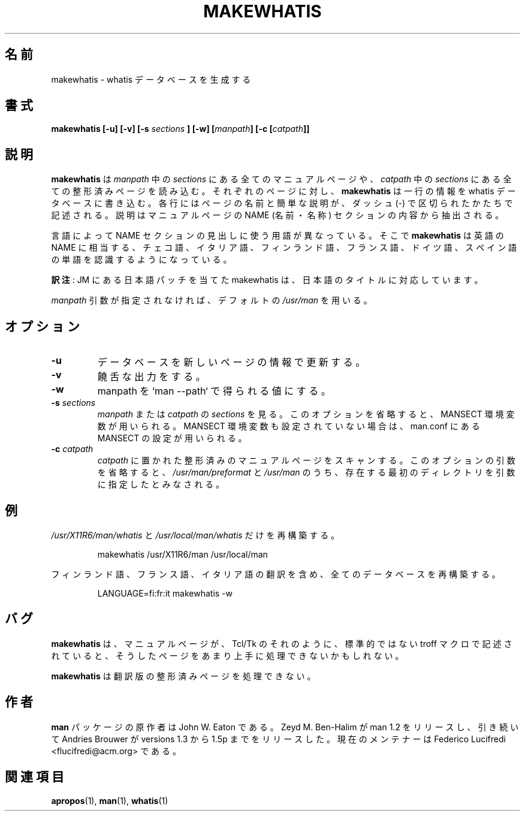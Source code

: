 .\"
.\" Generated automatically from makewhatis.8.in by the
.\" configure script.
.\"
.\" Copyright (c) 1999 Ottavio G. Rizzo <rizzo@pluto.linux.it>
.\"
.\" This is free documentation; you can redistribute it and/or
.\" modify it under the terms of the GNU General Public License as
.\" published by the Free Software Foundation; either version 2 of
.\" the License, or (at your option) any later version.
.\"
.\" The GNU General Public License's references to "object code"
.\" and "executables" are to be interpreted as the output of any
.\" document formatting or typesetting system, including
.\" intermediate and printed output.
.\"
.\" This manual is distributed in the hope that it will be useful,
.\" but WITHOUT ANY WARRANTY; without even the implied warranty of
.\" MERCHANTABILITY or FITNESS FOR A PARTICULAR PURPOSE.  See the
.\" GNU General Public License for more details.
.\"
.\" You should have received a copy of the GNU General Public
.\" License along with this manual; if not, write to the Free
.\" Software Foundation, Inc., 675 Mass Ave, Cambridge, MA 02139,
.\" USA.
.\" 
.\" Japanese Version Copyright (c) 1999 NAKANO Takeo all rights reserved.
.\" Translated Mon 6 Dec 1999 by NAKANO Takeo <nakano@apm.seikei.ac.jp>
.\"
.\" Updated Sun Apr 10 17:49:30 JST 2011
.\"         by TACHIBANA Akira <tati@kc5.so-net.ne.jp>
.\"
.TH MAKEWHATIS 8 "September 19, 2005"
.SH 名前
makewhatis \- whatis データベースを生成する
.SH 書式
.\":tati:ソースを確認すると、コマンドラインは以下でないといけないように見える
.BI "makewhatis [-u] [-v] [-s " sections " ] [-w] [" manpath "] [-c [" catpath "]]"

.SH 説明
.B makewhatis
は \fImanpath\fP 中の \fIsections\fP にある全てのマニュアルページや、
\fIcatpath\fP 中の \fIsections\fP にある全ての整形済みページを読み込む。
それぞれのページに対し、
.B makewhatis
は一行の情報を whatis データベースに書き込む。
各行にはページの名前と簡単な説明が、ダッシュ (\-) で区切られたかたちで
記述される。説明はマニュアルページの NAME (名前・名称) セクション
の内容から抽出される。
.LP
言語によって NAME セクションの見出しに使う用語が異なっている。
そこで
.B makewhatis
は英語の NAME に相当する、チェコ語、イタリア語、フィンランド語、フランス語、
ドイツ語、スペイン語の単語を認識するようになっている。
.LP
.BR 訳注 :
JM にある日本語パッチを当てた makewhatis は、
日本語のタイトルに対応しています。
.LP
.I manpath
引数が指定されなければ、デフォルトの
.I /usr/man
を用いる。
.SH オプション
.TP
.B -u
データベースを新しいページの情報で更新する。
.TP
.B -v
饒舌な出力をする。
.TP
.B -w
manpath を `man --path` で得られる値にする。
.TP 
.BI -s " sections"
.IR manpath " または " catpath
の
.I sections
を見る。
このオプションを省略すると、MANSECT 環境変数が用いられる。
MANSECT 環境変数も設定されていない場合は、man.conf にある MANSECT の
設定が用いられる。
.TP 
.BI -c " catpath"
.I catpath
に置かれた整形済みのマニュアルページをスキャンする。
このオプションの引数を省略すると、
.IR /usr/man/preformat " と " /usr/man
のうち、存在する最初のディレクトリを引数に指定したとみなされる。
.SH 例
.PP
.IR /usr/X11R6/man/whatis " と " /usr/local/man/whatis
だけを再構築する。
.IP 
makewhatis /usr/X11R6/man /usr/local/man
.PP
フィンランド語、フランス語、イタリア語の翻訳を含め、
全てのデータベースを再構築する。
.IP
LANGUAGE=fi:fr:it makewhatis -w
.SH バグ
.B makewhatis
は、マニュアルページが、 Tcl/Tk のそれのように、
標準的ではない troff マクロで記述されていると、そうしたページを
あまり上手に処理できないかもしれない。
.PP
.B makewhatis
は翻訳版の整形済みページを処理できない。
.SH 作者
.B "man"
パッケージの原作者は John W. Eaton である。
Zeyd M. Ben-Halim が man 1.2 をリリースし、引き続いて Andries Brouwer が
versions 1.3 から 1.5p までをリリースした。
現在のメンテナーは Federico Lucifredi <flucifredi@acm.org> である。
.SH 関連項目
.BR apropos (1),
.BR man (1),
.BR whatis (1)

